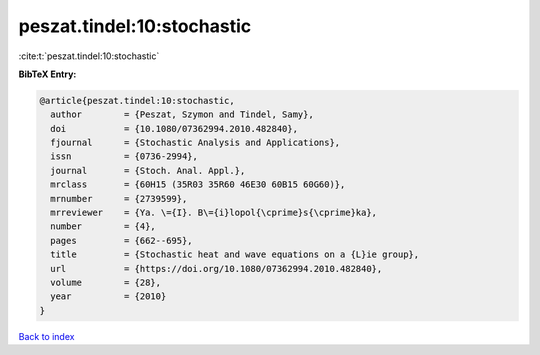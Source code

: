 peszat.tindel:10:stochastic
===========================

:cite:t:`peszat.tindel:10:stochastic`

**BibTeX Entry:**

.. code-block:: bibtex

   @article{peszat.tindel:10:stochastic,
     author        = {Peszat, Szymon and Tindel, Samy},
     doi           = {10.1080/07362994.2010.482840},
     fjournal      = {Stochastic Analysis and Applications},
     issn          = {0736-2994},
     journal       = {Stoch. Anal. Appl.},
     mrclass       = {60H15 (35R03 35R60 46E30 60B15 60G60)},
     mrnumber      = {2739599},
     mrreviewer    = {Ya. \={I}. B\={i}lopol{\cprime}s{\cprime}ka},
     number        = {4},
     pages         = {662--695},
     title         = {Stochastic heat and wave equations on a {L}ie group},
     url           = {https://doi.org/10.1080/07362994.2010.482840},
     volume        = {28},
     year          = {2010}
   }

`Back to index <../By-Cite-Keys.html>`_
